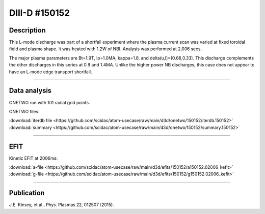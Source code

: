DIII-D #150152
==============

Description
-----------

This L-mode discharge was part of a shortfall experiment where the
plasma current scan was varied at fixed toroidal field and plasma shape.
It was heated with 1.2W of NBI. Analysis was performed at 2.006 secs.

The major plasma parameters are Bt=1.9T, Ip=1.0MA, kappa=1.8, and
delta(u,l)=(0.68,0.33). This discharge complements the other discharges
in this series at 0.8 and 1.4MA. Unlike the higher power NB discharges,
this case does not appear to have an L-mode edge transport shortfall.

----

Data analysis
-------------

ONETWO run with 101 radial grid points.

ONETWO files:

| :download:`iterdb file <https://github.com/scidac/atom-usecase/raw/main/d3d/onetwo/150152/iterdb.150152>`
| :download:`summary <https://github.com/scidac/atom-usecase/raw/main/d3d/onetwo/150152/summary.150152>`

.. toggle-header::
   :header: **Reviewplus time traces**

   .. figure:: ../images/revplus/150152-revplus.png

----

EFIT
----

Kinetic EFIT at 2006ms:

| :download:`a-file <https://github.com/scidac/atom-usecase/raw/main/d3d/efits/150152/a150152.02006_kefit>`
| :download:`g-file <https://github.com/scidac/atom-usecase/raw/main/d3d/efits/150152/g150152.02006_kefit>`

.. toggle-header::
   :header: **Plot of EFIT**

   .. figure:: ../efits/150152-efit.png


----


Publication
-----------

J.E. Kinsey, et al., Phys. Plasmas 22, 012507 (2015).

